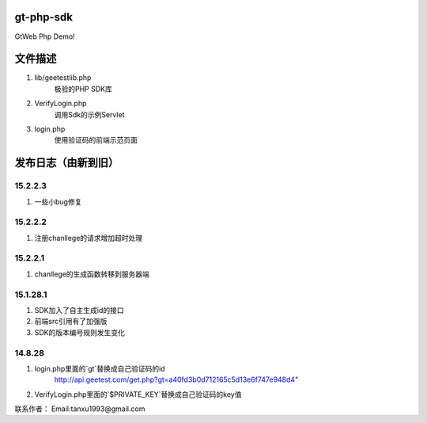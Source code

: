 gt-php-sdk
============

GtWeb Php Demo!

文件描述
==========

1. lib/geetestlib.php
	极验的PHP SDK库
2. VerifyLogin.php
	调用Sdk的示例Servlet
3. login.php
	使用验证码的前端示范页面  

发布日志（由新到旧）
======================

15.2.2.3
-----------------------------------------
1. 一些小bug修复


15.2.2.2
-----------------------------------------
1. 注册chanllege的请求增加超时处理


15.2.2.1
-----------------------------------------
1. chanllege的生成函数转移到服务器端

15.1.28.1
-----------------------------------------
1. SDK加入了自主生成id的接口
2. 前端src引用有了加强版
3. SDK的版本编号规则发生变化

14.8.28
-----------------------------------------
1. login.php里面的`gt`替换成自己验证码的id 
     http://api.geetest.com/get.php?gt=a40fd3b0d712165c5d13e6f747e948d4" 
2. VerifyLogin.php里面的`$PRIVATE_KEY`替换成自己验证码的key值


联系作者：
Email:tanxu1993@gmail.com